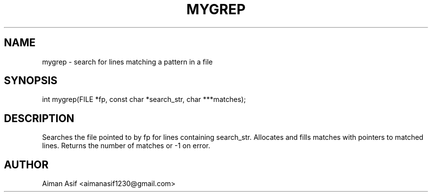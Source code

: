 .TH MYGREP 3 "Sept 2025" "v0.4.1" "User Commands"
.SH NAME
mygrep \- search for lines matching a pattern in a file
.SH SYNOPSIS
int mygrep(FILE *fp, const char *search_str, char ***matches);
.SH DESCRIPTION
Searches the file pointed to by fp for lines containing search_str.
Allocates and fills matches with pointers to matched lines. Returns the number of matches or -1 on error.
.SH AUTHOR
Aiman Asif <aimanasif1230@gmail.com>
